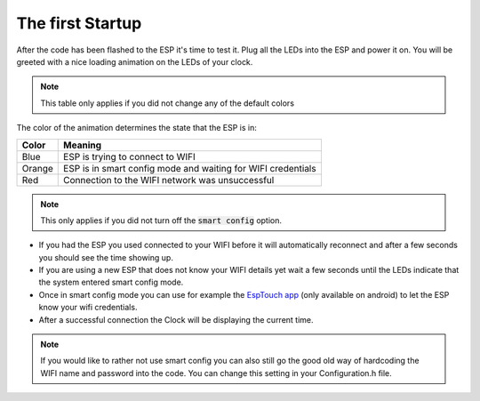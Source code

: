 .. _first-startup:

############################
The first Startup
############################

After the code has been flashed to the ESP it's time to test it. Plug all the LEDs into the ESP and power it on.
You will be greeted with a nice loading animation on the LEDs of your clock.

.. note::
    This table only applies if you did not change any of the default colors

The color of the animation determines the state that the ESP is in:

+---------+--------------------------------------------------------------+
| Color   | Meaning                                                      |
+=========+==============================================================+
| Blue    | ESP is trying to connect to WIFI                             |
+---------+--------------------------------------------------------------+
| Orange  | ESP is in smart config mode and waiting for WIFI credentials |
+---------+--------------------------------------------------------------+
| Red     | Connection to the WIFI network was unsuccessful              |
+---------+--------------------------------------------------------------+

.. note::
    This only applies if you did not turn off the :code:`smart config` option.

- If you had the ESP you used connected to your WIFI before it will automatically reconnect and after a few seconds you should see the time showing up.
- If you are using a new ESP that does not know your WIFI details yet wait a few seconds until the LEDs indicate that the system entered smart config mode.
- Once in smart config mode you can use for example the `EspTouch app <https://play.google.com/store/apps/details?id=com.khoazero123.iot_esptouch_demo>`_ (only available on android) to let the ESP know your wifi credentials.
- After a successful connection the Clock will be displaying the current time.

.. note::
    If you would like to rather not use smart config you can also still go the good old way of hardcoding the WIFI name and password into the code. You can change this setting in your Configuration.h file.

